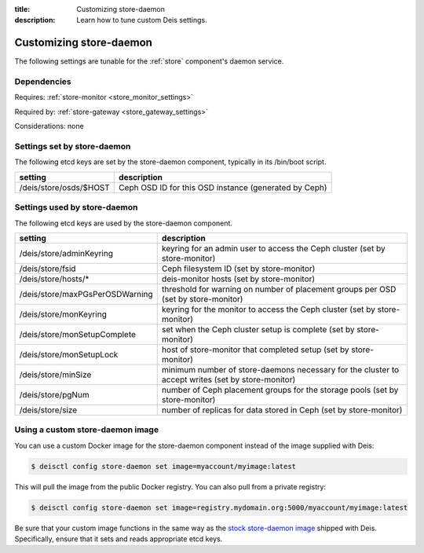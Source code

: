 :title: Customizing store-daemon
:description: Learn how to tune custom Deis settings.

.. _store_daemon_settings:

Customizing store-daemon
=========================
The following settings are tunable for the :ref:`store` component's daemon service.

Dependencies
------------
Requires: :ref:`store-monitor <store_monitor_settings>`

Required by: :ref:`store-gateway <store_gateway_settings>`

Considerations: none

Settings set by store-daemon
-----------------------------
The following etcd keys are set by the store-daemon component, typically in its /bin/boot script.

=============================            =================================================================================
setting                                  description
=============================            =================================================================================
/deis/store/osds/$HOST                   Ceph OSD ID for this OSD instance (generated by Ceph)
=============================            =================================================================================

Settings used by store-daemon
------------------------------
The following etcd keys are used by the store-daemon component.

====================================      =================================================================================================
setting                                   description
====================================      =================================================================================================
/deis/store/adminKeyring                  keyring for an admin user to access the Ceph cluster (set by store-monitor)
/deis/store/fsid                          Ceph filesystem ID (set by store-monitor)
/deis/store/hosts/*                       deis-monitor hosts (set by store-monitor)
/deis/store/maxPGsPerOSDWarning           threshold for warning on number of placement groups per OSD (set by store-monitor)
/deis/store/monKeyring                    keyring for the monitor to access the Ceph cluster (set by store-monitor)
/deis/store/monSetupComplete              set when the Ceph cluster setup is complete (set by store-monitor)
/deis/store/monSetupLock                  host of store-monitor that completed setup (set by store-monitor)
/deis/store/minSize                       minimum number of store-daemons necessary for the cluster to accept writes (set by store-monitor)
/deis/store/pgNum                         number of Ceph placement groups for the storage pools (set by store-monitor)
/deis/store/size                          number of replicas for data stored in Ceph (set by store-monitor)
====================================      =================================================================================================

Using a custom store-daemon image
---------------------------------
You can use a custom Docker image for the store-daemon component instead of the image
supplied with Deis:

.. code-block:: console

    $ deisctl config store-daemon set image=myaccount/myimage:latest

This will pull the image from the public Docker registry. You can also pull from a private
registry:

.. code-block:: console

    $ deisctl config store-daemon set image=registry.mydomain.org:5000/myaccount/myimage:latest

Be sure that your custom image functions in the same way as the `stock store-daemon image`_ shipped with
Deis. Specifically, ensure that it sets and reads appropriate etcd keys.

.. _`stock store-daemon image`: https://github.com/deis/deis/tree/master/store/daemon
